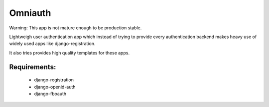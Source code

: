 Omniauth
=========

Warning:
This app is not mature enough to be production stable.

Lightweigh user authentication app which instead of trying to provide
every authentication backend makes heavy use of widely used apps 
like django-registration.

It also tries provides high quality templates for these apps.


Requirements:
-------------
 - django-registration
 - django-openid-auth
 - django-fboauth
